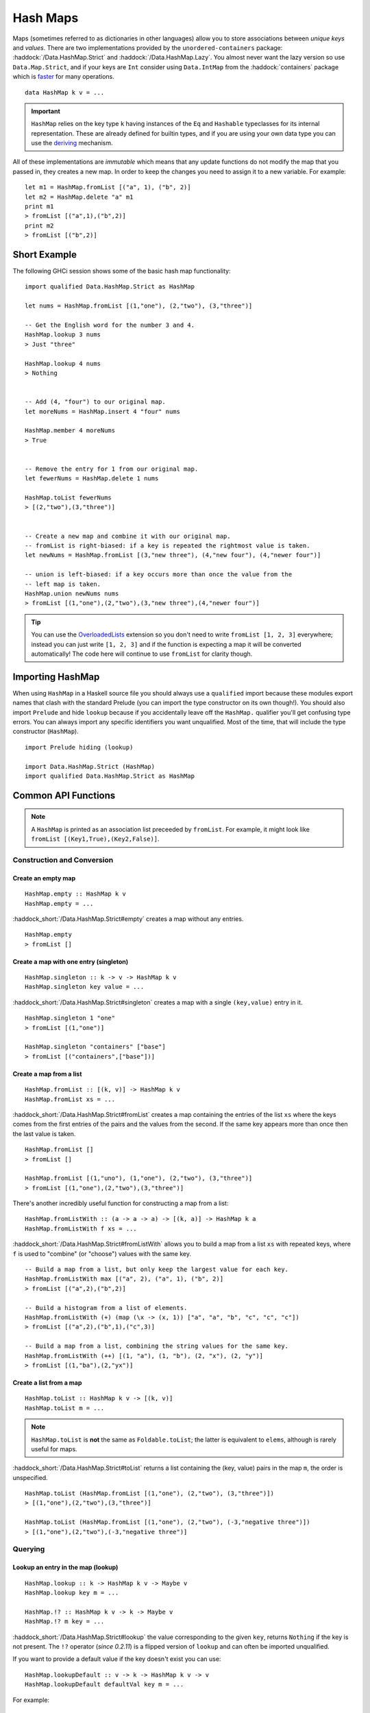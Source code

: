 Hash Maps
=========

.. highlight:: haskell

Maps (sometimes referred to as dictionaries in other languages) allow you to
store associations between *unique keys* and *values*. There are two
implementations provided by the ``unordered-containers`` package:
:haddock:`/Data.HashMap.Strict` and :haddock:`/Data.HashMap.Lazy`. You almost
never want the lazy version so use ``Data.Map.Strict``, and if your keys are
``Int`` consider using ``Data.IntMap`` from the :haddock:`containers` package
which is `faster <https://github.com/haskell-perf/dictionaries>`_ for many
operations.

::

    data HashMap k v = ...

.. IMPORTANT::
   ``HashMap`` relies on the key type ``k`` having instances of the ``Eq`` and
   ``Hashable`` typeclasses for its internal representation. These are already
   defined for builtin types, and if you are using your own data type you can
   use the `deriving
   <https://en.wikibooks.org/wiki/Haskell/Classes_and_types#Deriving>`_
   mechanism.

All of these implementations are *immutable* which means that any update
functions do not modify the map that you passed in, they creates a new map. In
order to keep the changes you need to assign it to a new variable. For example::

    let m1 = HashMap.fromList [("a", 1), ("b", 2)]
    let m2 = HashMap.delete "a" m1
    print m1
    > fromList [("a",1),("b",2)]
    print m2
    > fromList [("b",2)]


Short Example
-------------

The following GHCi session shows some of the basic hash map functionality::

    import qualified Data.HashMap.Strict as HashMap

    let nums = HashMap.fromList [(1,"one"), (2,"two"), (3,"three")]

    -- Get the English word for the number 3 and 4.
    HashMap.lookup 3 nums
    > Just "three"

    HashMap.lookup 4 nums
    > Nothing


    -- Add (4, "four") to our original map.
    let moreNums = HashMap.insert 4 "four" nums

    HashMap.member 4 moreNums
    > True


    -- Remove the entry for 1 from our original map.
    let fewerNums = HashMap.delete 1 nums

    HashMap.toList fewerNums
    > [(2,"two"),(3,"three")]


    -- Create a new map and combine it with our original map.
    -- fromList is right-biased: if a key is repeated the rightmost value is taken.
    let newNums = HashMap.fromList [(3,"new three"), (4,"new four"), (4,"newer four")]

    -- union is left-biased: if a key occurs more than once the value from the
    -- left map is taken.
    HashMap.union newNums nums
    > fromList [(1,"one"),(2,"two"),(3,"new three"),(4,"newer four")]

.. TIP:: You can use the `OverloadedLists
	 <https://ghc.haskell.org/trac/ghc/wiki/OverloadedLists>`_ extension so
	 you don't need to write ``fromList [1, 2, 3]`` everywhere; instead you
	 can just write ``[1, 2, 3]`` and if the function is expecting a map it
	 will be converted automatically! The code here will continue to use
	 ``fromList`` for clarity though.


Importing HashMap
-----------------

When using ``HashMap`` in a Haskell source file you should always use a
``qualified`` import because these modules export names that clash with the
standard Prelude (you can import the type constructor on its own though!). You
should also import ``Prelude`` and hide ``lookup`` because if you accidentally
leave off the ``HashMap.`` qualifier you'll get confusing type errors. You can
always import any specific identifiers you want unqualified. Most of the time,
that will include the type constructor (``HashMap``).

::

    import Prelude hiding (lookup)

    import Data.HashMap.Strict (HashMap)
    import qualified Data.HashMap.Strict as HashMap


Common API Functions
--------------------

.. NOTE::
   A ``HashMap`` is printed as an association list preceeded by ``fromList``. For
   example, it might look like ``fromList [(Key1,True),(Key2,False)]``.


Construction and Conversion
^^^^^^^^^^^^^^^^^^^^^^^^^^^

Create an empty map
"""""""""""""""""""

::

    HashMap.empty :: HashMap k v
    HashMap.empty = ...

:haddock_short:`/Data.HashMap.Strict#empty` creates a map without any entries.

::

    HashMap.empty
    > fromList []

Create a map with one entry (singleton)
"""""""""""""""""""""""""""""""""""""""

::

    HashMap.singleton :: k -> v -> HashMap k v
    HashMap.singleton key value = ...

:haddock_short:`/Data.HashMap.Strict#singleton` creates a map with a single
``(key,value)`` entry in it.

::

    HashMap.singleton 1 "one"
    > fromList [(1,"one")]

    HashMap.singleton "containers" ["base"]
    > fromList [("containers",["base"])]

Create a map from a list
""""""""""""""""""""""""

::

    HashMap.fromList :: [(k, v)] -> HashMap k v
    HashMap.fromList xs = ...

:haddock_short:`/Data.HashMap.Strict#fromList` creates a map containing the entries
of the list ``xs`` where the keys comes from the first entries of the pairs and
the values from the second. If the same key appears more than once then the last
value is taken.

::

    HashMap.fromList []
    > fromList []

    HashMap.fromList [(1,"uno"), (1,"one"), (2,"two"), (3,"three")]
    > fromList [(1,"one"),(2,"two"),(3,"three")]

There's another incredibly useful function for constructing a map from a list::

    HashMap.fromListWith :: (a -> a -> a) -> [(k, a)] -> HashMap k a
    HashMap.fromListWith f xs = ...

:haddock_short:`/Data.HashMap.Strict#fromListWith` allows you to build a map from a
list ``xs`` with repeated keys, where ``f`` is used to "combine" (or "choose")
values with the same key.

::

    -- Build a map from a list, but only keep the largest value for each key.
    HashMap.fromListWith max [("a", 2), ("a", 1), ("b", 2)]
    > fromList [("a",2),("b",2)]

    -- Build a histogram from a list of elements.
    HashMap.fromListWith (+) (map (\x -> (x, 1)) ["a", "a", "b", "c", "c", "c"])
    > fromList [("a",2),("b",1),("c",3)]

    -- Build a map from a list, combining the string values for the same key.
    HashMap.fromListWith (++) [(1, "a"), (1, "b"), (2, "x"), (2, "y")]
    > fromList [(1,"ba"),(2,"yx")]



Create a list from a map
""""""""""""""""""""""""

::

    HashMap.toList :: HashMap k v -> [(k, v)]
    HashMap.toList m = ...

.. NOTE::
   ``HashMap.toList`` is **not** the same as ``Foldable.toList``; the latter is
   equivalent to ``elems``, although is rarely useful for maps.

:haddock_short:`/Data.HashMap.Strict#toList` returns a list containing the (key,
value) pairs in the map ``m``, the order is unspecified.

::

    HashMap.toList (HashMap.fromList [(1,"one"), (2,"two"), (3,"three")])
    > [(1,"one"),(2,"two"),(3,"three")]

    HashMap.toList (HashMap.fromList [(1,"one"), (2,"two"), (-3,"negative three")])
    > [(1,"one"),(2,"two"),(-3,"negative three")]


Querying
^^^^^^^^

Lookup an entry in the map (lookup)
"""""""""""""""""""""""""""""""""""

::

    HashMap.lookup :: k -> HashMap k v -> Maybe v
    HashMap.lookup key m = ...

    HashMap.!? :: HashMap k v -> k -> Maybe v
    HashMap.!? m key = ...

:haddock_short:`/Data.HashMap.Strict#lookup` the value corresponding to the given
``key``, returns ``Nothing`` if the key is not present. The ``!?`` operator
(*since 0.2.11*) is a flipped version of ``lookup`` and can often be imported
unqualified.

If you want to provide a default value if the key doesn't exist you can use:

::

    HashMap.lookupDefault :: v -> k -> HashMap k v -> v
    HashMap.lookupDefault defaultVal key m = ...

For example::

    HashMap.lookup 1 HashMap.empty
    > Nothing

    HashMap.lookup 1 (HashMap.fromList [(1,"one"),(2,"two"),(3,"three")])
    > Just "one"

    (HashMap.fromList [(1,"one"),(2,"two"),(3,"three")]) !? 1
    > Just "one"

    HashMap.lookupDefault "?" k HashMap.empty
    > "?"

    HashMap.lookupDefault "?" 1 (Map.fromList [(1,"one"), (2,"two"), (3,"three")])
    > "one"

.. WARNING::
   ``HashMap.!`` is a partial function and throws a runtime error if
   the key doesn't exist. **DO NOT** use it if you are expecting a total
   function or cannot tolerate a runtime failure; prefer to use ``lookup``.

Check if a map is empty
"""""""""""""""""""""""

::

    HashMap.null :: HashMap k v -> Bool
    HashMap.null m = ...

:haddock_short:`/Data.HashMap.Strict#null` returns ``True`` if the map ``m`` is
empty and ``False`` otherwise.

::

    HashMap.null HashMap.empty
    > True

    HashMap.null (HashMap.fromList [(1,"one")])
    > False

The number of entries in a map
""""""""""""""""""""""""""""""

::

    HashMap.size :: HashMap k v -> Int
    HashMap.size m = ...

:haddock_short:`/Data.HashMap.Strict#size` returns the number of entries in the map
``m``.

::

    HashMap.size HashMap.empty
    > 0

    HashMap.size (HashMap.fromList [(1,"one"), (2,"two"), (3,"three")])
    > 3


Modification
^^^^^^^^^^^^

Adding a new entry to a map
"""""""""""""""""""""""""""

::

    HashMap.insert :: k -> v -> HashMap k v -> HashMap k v
    HashMap.insert key value m = ...

:haddock_short:`/Data.HashMap.Strict#insert` adds the ``value`` into the map
``m`` with the given ``key``, replacing the existing value if the key already
exists.

::

    HashMap.insert 1 "one" HashMap.empty
    > HashMap.fromList [(1,"one")]

    HashMap.insert 4 "four" (HashMap.fromList [(1,"one"), (2,"two"), (3,"three")])
    > fromList [(1,"one"),(2,"two"),(3,"three"),(4,"four")]

    HashMap.insert 1 "uno" (HashMap.fromList [(1,"one"), (2,"two"), (3,"three")])
    > fromList [(1,"uno"),(2,"two"),(3,"three")]


Removing an entry from a map
""""""""""""""""""""""""""""

::

    HashMap.delete :: k -> HashMap k v -> HashMap k v
    HashMap.delete key m = ...

:haddock_short:`/Data.HashMap.Strict#delete` removes the entry with the
specified ``key`` from the map ``m``.  If the key doesn't exist it leaves the
map unchanged.

::

    HashMap.delete 1 HashMap.empty
    > HashMap.empty

    HashMap.delete 1 (HashMap.fromList [(1,"one"),(2,"two"),(3,"three")])
    > fromList [(2,"two"),(3,"three")]

Filtering map entries
"""""""""""""""""""""

::

    HashMap.filterWithKey :: (k -> v -> Bool) -> HashMap k v -> HashMap k v
    HashMap.filterWithKey predicate m = ...

:haddock_short:`/Data.HashMap.Strict#filterWithKey` produces a map consisting of
all entries of ``m`` for which the ``predicate`` returns ``True``.

::

    let f key value = key == 2 || value == "one"
    HashMap.filterWithKey f (HashMap.fromList [(1,"one"), (2,"two"), (3,"three")])
    > fromList [(1,"one"),(2,"two"]


Modifying a map entry
"""""""""""""""""""""

::

    HashMap.adjust :: (v -> v) -> k -> HashMap k v -> HashMap k v
    HashMap.adjust f key m = ...

:haddock_short:`/Data.HashMap.Strict#adjust` applies the value transformation
function ``f`` to the entry with given ``key``. If no entry for that key exists
then the map is left unchanged.

::

    HashMap.alter :: (Maybe v -> Maybe v) -> k -> HashMap k v -> HashMap k v
    HashMap.alter f key m = ...

Apply the value transformation function ``f`` to the entry with given ``key``,
if no entry for that key exists then the function is passed ``Nothing``. If the
function returns ``Nothing`` then the entry is deleted, if the function returns
``Just v2`` then the value for the ``key`` is updated to ``v2``. In other words,
alter can be used to insert, update, or delete a value.

::

    import Data.Maybe (isJust)
    let addValueIfMissing mv = if isJust mv then mv else (Just 1)
    HashMap.alter addValueIfMissing "key" (HashMap.fromList [("key", 0)])
    > fromList [("key",0)]

    let addValueIfMissing mv = if isJust mv then mv else (Just 1)
    HashMap.alter addValueIfMissing "new_key" (HashMap.fromList [("key", 0)])
    > fromList [("key",0),("new_key",1)]

The function ``doubleIfPositive`` below will need to be placed in a Haskell
source file.

::

    doubleIfPositive :: Maybe Int -> Maybe Int
    doubleIfPositive mv = case mv of
      -- Do nothing if the key doesn't exist.
      Nothing -> Nothing

      -- If the key does exist, double the value if it is positive.
      Just v -> if v > 0 then (Just v*2) else (Just v)

    -- In GHCi
    HashMap.alter doubleIfPositive "a" (HashMap.fromList [("a", 1), ("b", -1)])
    > HashMap.fromList [("a",2), ("b",-1)]

    HashMap.alter doubleIfPositive "b" (HashMap.fromList [("a", 1), ("b", -1)])
    > HashMap.fromList [("a", 1), ("b",-1)]

Modifying all map entries (mapping and traversing)
""""""""""""""""""""""""""""""""""""""""""""""""""

::

    HashMap.map :: (a -> b) -> HashMap k a -> HashMap k v
    HashMap.map f m = ...

    HashMap.mapWithKey :: (k -> a -> b) -> HashMap k a -> hashMap k b
    HashMap.mapWithKey g m = ...


:haddock_short:`/Data.HashMap.Strict#map` creates a new map by applying the
transformation function ``f`` to each entries value. This is how `Functor
<https://wiki.haskell.org/Typeclassopedia#Functor>`_ is defined for maps.

:haddock_short:`/Data.HashMap.Strict#mapWithKey` does the same as ``map`` but
gives you access to the key in the transformation function ``g``.

::

    HashMap.map (*10) (HashMap.fromList [("haskell", 45), ("idris", 15)])
    > fromList [("haskell",450),("idris",150)]

    -- Use the Functor instance for Map.
    (*10) <$> HashMap.fromList [("haskell", 45), ("idris", 15)]
    > fromList [("haskell",450),("idris",150)]

    let g key value = if key == "haskell" then (value * 1000) else value
    HashMap.mapWithKey g (HashMap.fromList [("haskell", 45), ("idris", 15)])
    > fromList [("haskell",45000),("idris",15)]


You can also apply a function which performs *actions* (such as printing) to
each entry in the map.

::

    HashMap.traverseWithKey :: Applicative t => (k -> a -> t b) -> HashMap k a -> t (HashMap k b)
    HashMap.traverseWithKey f m = ...

:haddock_short:`/Data.HashMap.Strict#traverseWithKey` maps each element of the
map ``m`` to an *action* that produces a result of type ``b``. The actions are
performed and the values of the map are replaced with the results from the
function. You can think of this as a ``map`` with affects.

::

    -- | Ask the user how they want to schedule a bunch of tasks
    -- that the boss has assigned certain priorities.
    makeSchedule :: HashMap Task Priority -> IO (HashMap Task DateTime)
    makeSchedule = traverseWithKey $ \task priority ->
      do
        putStrLn $ "The boss thinks " ++ show task ++
	             " has priority " ++ show priority ++
                     ". When do you want to do it?"
        readLn



Set-like Operations
^^^^^^^^^^^^^^^^^^^

.. _union:

Union
"""""

::

    HashMap.unionWith :: (v -> v -> v) -> HashMap k v -> HashMap k v -> HashMap k v
    HashMap.unionWith f l r = ...

:haddock_short:`/Data.HashMap.Strict#union` returns a map containing all entries that
are keyed in either of the two maps. If the same key appears in both maps, the
value is determined by calling ``f`` passing in the left and right value (`set
union <https://en.wikipedia.org/wiki/Union_(set_theory)>`_).

::


    HashMap.unionWith (++) HashMap.empty (HashMap.fromList [(1,"x"),(2,"y")])
    > fromList [(1,"x"),(2,"y")]

    let f lv rv = lv
    HashMap.unionWith f (HashMap.fromList [(1, "a")]) (HashMap.fromList [(1,"x"),(2,"y")])
    > fromList [(1,"a"),(2,"y")]

    HashMap.unionWith (++) (HashMap.fromList [(1, "a")]) (HashMap.fromList [(1,"x"),(2,"y")])
    > fromList [(1,"ax"),(2,"y")]


Intersection
""""""""""""

::

    HashMap.intersectionWith :: (v -> v -> v) -> HashMap k v -> HashMap k v -> HashMap k v
    HashMap.intersectionWith f l r = ...

:haddock_short:`/Data.HashMap.Strict#intersection` returns a map containing all
entries that have a key in both maps ``l`` and ``r``. The value in the returned
map is determined by calling ``f`` on the values from the left and right map
(`set intersection <https://en.wikipedia.org/wiki/Intersection_(set_theory)>`_).

::

    HashMap.intersectionWith (++) HashMap.empty (HashMap.fromList [(1,"x"), (2,"y")])
    > fromList []

    HashMap.intersectionWith (++) (HashMap.fromList [(1, "a")]) (HashMap.fromList [(1,"x"),(2,"y")])
    > fromList [(1,"ax")]



Difference
""""""""""

::

    HashMap.difference :: HashMap k v -> HashMap k v -> HashMap k v
    HashMap.difference l r = ...

:haddock_short:`/Data.HashMap.Strict#difference` returns a map containing all
entries that have a key in the ``l`` map but not the ``r`` map (`set
difference/relative complement
<https://en.wikipedia.org/wiki/Complement_(set_theory)#Relative_complement>`_).

::

    HashMap.difference (HashMap.fromList [(1,"one"), (2,"two"), (3,"three")]) HashMap.empty
    > fromList [(1,"uno"),(2,"two"),(3,"three")]

    HashMap.difference (HashMap.fromList[(1,"one"), (2,"two")]) (HashMap.fromList [(1,"uno")])
    > fromList [(2,"two")]


Performance
-----------

The API docs are annotated with the Big-*O* complexities of each of the map
operations. For benchmarks see the `haskell-perf/dictionaries
<https://github.com/haskell-perf/dictionaries>`_ page.


Looking for more?
-----------------

Didn't find what you're looking for? This tutorial only covered the most common
map functions, for a full list of functions see the
:haddock_short:`/Data.HashMap.Strict#HashMap` API documentation.
